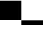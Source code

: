 SplineFontDB: 3.2
FontName: TestFontBasic
FullName: TestFontBasic
FamilyName: TestFontBasic
Weight: Regular
Copyright: Copyright (c) 2024, Kamil Jarosz
UComments: "2024-7-24: Created with FontForge (http://fontforge.org)"
Version: 001.000
ItalicAngle: 0
UnderlinePosition: -97.6562
UnderlineWidth: 48.8281
Ascent: 800
Descent: 200
InvalidEm: 0
LayerCount: 2
Layer: 0 0 "Back" 1
Layer: 1 0 "Fore" 0
XUID: [1021 253 198287149 6396829]
StyleMap: 0x0000
FSType: 0
OS2Version: 0
OS2_WeightWidthSlopeOnly: 0
OS2_UseTypoMetrics: 1
CreationTime: 1721856925
ModificationTime: 1722339509
OS2TypoAscent: 0
OS2TypoAOffset: 1
OS2TypoDescent: 0
OS2TypoDOffset: 1
OS2TypoLinegap: 90
OS2WinAscent: 0
OS2WinAOffset: 1
OS2WinDescent: 0
OS2WinDOffset: 1
HheadAscent: 0
HheadAOffset: 1
HheadDescent: 0
HheadDOffset: 1
MarkAttachClasses: 1
DEI: 91125
Encoding: ISO8859-1
UnicodeInterp: none
NameList: AGL For New Fonts
DisplaySize: -48
AntiAlias: 1
FitToEm: 0
WinInfo: 0 30 10
BeginPrivate: 0
EndPrivate
BeginChars: 256 4

StartChar: a
Encoding: 97 97 0
Width: 800
Flags: HW
LayerCount: 2
Fore
SplineSet
0 800 m 1
 800 800 l 1
 800 0 l 1
 0 0 l 1
 0 800 l 1
EndSplineSet
EndChar

StartChar: b
Encoding: 98 98 1
Width: 100
Flags: HW
LayerCount: 2
Fore
SplineSet
0 800 m 1
 100 800 l 1
 100 0 l 1
 0 0 l 1
 0 800 l 1
EndSplineSet
EndChar

StartChar: c
Encoding: 99 99 2
Width: 800
Flags: HW
LayerCount: 2
Fore
SplineSet
0 0 m 1
 800 0 l 1
 800 -200 l 1
 0 -200 l 1
 0 0 l 1
EndSplineSet
EndChar

StartChar: d
Encoding: 100 100 3
Width: 100
Flags: HWO
LayerCount: 2
Fore
SplineSet
0 0 m 1
 100 0 l 1
 100 -200 l 1
 0 -200 l 1
 0 0 l 1
EndSplineSet
EndChar
EndChars
EndSplineFont
